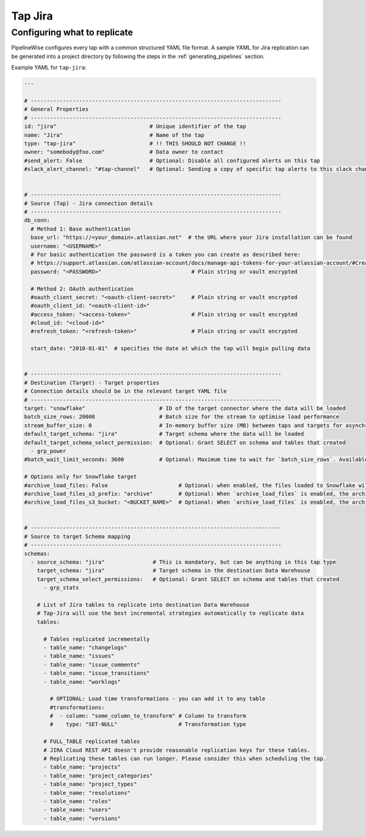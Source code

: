 
.. _tap-jira:

Tap Jira
--------

Configuring what to replicate
'''''''''''''''''''''''''''''

PipelineWise configures every tap with a common structured YAML file format.
A sample YAML for Jira replication can be generated into a project directory by
following the steps in the :ref:`generating_pipelines` section.

Example YAML for ``tap-jira``:

.. code-block:: yaml

    ---

    # ------------------------------------------------------------------------------
    # General Properties
    # ------------------------------------------------------------------------------
    id: "jira"                             # Unique identifier of the tap
    name: "Jira"                           # Name of the tap
    type: "tap-jira"                       # !! THIS SHOULD NOT CHANGE !!
    owner: "somebody@foo.com"              # Data owner to contact
    #send_alert: False                     # Optional: Disable all configured alerts on this tap
    #slack_alert_channel: "#tap-channel"   # Optional: Sending a copy of specific tap alerts to this slack channel


    # ------------------------------------------------------------------------------
    # Source (Tap) - Jira connection details
    # ------------------------------------------------------------------------------
    db_conn:
      # Method 1: Base authentication
      base_url: "https://<your_domain>.atlassian.net"  # the URL where your Jira installation can be found
      username: "<USERNAME>"
      # For basic authentication the password is a token you can create as described here:
      # https://support.atlassian.com/atlassian-account/docs/manage-api-tokens-for-your-atlassian-account/#Create-an-API-token
      password: "<PASSWORD>"                            # Plain string or vault encrypted

      # Method 2: OAuth authentication
      #oauth_client_secret: "<oauth-client-secret>"     # Plain string or vault encrypted
      #oauth_client_id: "<oauth-client-id>"
      #access_token: "<access-token>"                   # Plain string or vault encrypted
      #cloud_id: "<cloud-id>"
      #refresh_token: "<refresh-token>"                 # Plain string or vault encrypted

      start_date: "2010-01-01"  # specifies the date at which the tap will begin pulling data


    # ------------------------------------------------------------------------------
    # Destination (Target) - Target properties
    # Connection details should be in the relevant target YAML file
    # ------------------------------------------------------------------------------
    target: "snowflake"                       # ID of the target connector where the data will be loaded
    batch_size_rows: 20000                    # Batch size for the stream to optimise load performance
    stream_buffer_size: 0                     # In-memory buffer size (MB) between taps and targets for asynchronous data pipes
    default_target_schema: "jira"             # Target schema where the data will be loaded 
    default_target_schema_select_permission:  # Optional: Grant SELECT on schema and tables that created
      - grp_power
    #batch_wait_limit_seconds: 3600           # Optional: Maximum time to wait for `batch_size_rows`. Available only for snowflake target.

    # Options only for Snowflake target
    #archive_load_files: False                      # Optional: when enabled, the files loaded to Snowflake will also be stored in `archive_load_files_s3_bucket`
    #archive_load_files_s3_prefix: "archive"        # Optional: When `archive_load_files` is enabled, the archived files will be placed in the archive S3 bucket under this prefix.
    #archive_load_files_s3_bucket: "<BUCKET_NAME>"  # Optional: When `archive_load_files` is enabled, the archived files will be placed in this bucket. (Default: the value of `s3_bucket` in target snowflake YAML)


    # ------------------------------------------------------------------------------
    # Source to target Schema mapping
    # ------------------------------------------------------------------------------
    schemas:
      - source_schema: "jira"               # This is mandatory, but can be anything in this tap type
        target_schema: "jira"               # Target schema in the destination Data Warehouse
        target_schema_select_permissions:   # Optional: Grant SELECT on schema and tables that created
          - grp_stats

        # List of Jira tables to replicate into destination Data Warehouse
        # Tap-Jira will use the best incremental strategies automatically to replicate data
        tables:

          # Tables replicated incrementally
          - table_name: "changelogs"
          - table_name: "issues"
          - table_name: "issue_comments"
          - table_name: "issue_transitions"
          - table_name: "worklogs"

            # OPTIONAL: Load time transformations - you can add it to any table
            #transformations:                    
            #  - column: "some_column_to_transform" # Column to transform
            #    type: "SET-NULL"                   # Transformation type

          # FULL_TABLE replicated tables
          # JIRA Cloud REST API doesn't provide reasonable replication keys for these tables.
          # Replicating these tables can run longer. Please consider this when scheduling the tap.
          - table_name: "projects"
          - table_name: "project_categories"
          - table_name: "project_types"
          - table_name: "resolutions"
          - table_name: "roles"
          - table_name: "users"
          - table_name: "versions"
